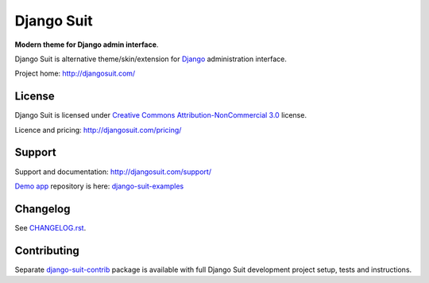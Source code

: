 ===========
Django Suit
===========

**Modern theme for Django admin interface**.

Django Suit is alternative theme/skin/extension for `Django <http://www.djangoproject.com>`_ administration interface.

Project home: http://djangosuit.com/


License
=======

Django Suit is licensed under `Creative Commons Attribution-NonCommercial 3.0 <http://creativecommons.org/licenses/by-nc/3.0/>`_ license.

Licence and pricing: http://djangosuit.com/pricing/


Support
=======

Support and documentation: http://djangosuit.com/support/

`Demo app <http://djangosuit.com/admin/>`_ repository is here: `django-suit-examples <https://github.com/darklow/django-suit-examples>`_


Changelog
=========

See `CHANGELOG.rst <https://github.com/darklow/django-suit/blob/master/CHANGELOG.rst>`_.


Contributing
============

Separate `django-suit-contrib <https://github.com/darklow/django-suit-contrib>`_ package is available with full Django Suit development project setup, tests and instructions.
